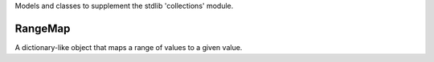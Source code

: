 Models and classes to supplement the stdlib 'collections' module.

.. image:: https://img.shields.io/pypi/v/jaraco.collections.svg
   :target: https://pypi.io/project/jaraco.collections

.. image:: https://img.shields.io/pypi/pyversions/jaraco.collections.svg

.. image:: https://img.shields.io/pypi/dm/jaraco.collections.svg

.. image:: https://img.shields.io/travis/jaraco/jaraco.collections/master.svg
   :target: http://travis-ci.org/jaraco/jaraco.collections

RangeMap
--------

A dictionary-like object that maps a range of values to a given value.
